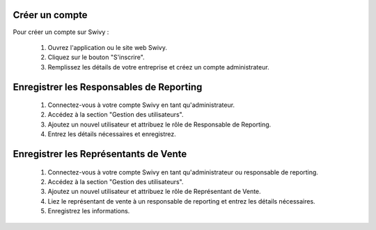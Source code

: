 Créer un compte
=====================
Pour créer un compte sur Swivy :

    #. Ouvrez l'application ou le site web Swivy.
    #. Cliquez sur le bouton "S'inscrire".
    #. Remplissez les détails de votre entreprise et créez un compte administrateur.

Enregistrer les Responsables de Reporting
============================================
    #. Connectez-vous à votre compte Swivy en tant qu'administrateur.
    #. Accédez à la section "Gestion des utilisateurs".
    #. Ajoutez un nouvel utilisateur et attribuez le rôle de Responsable de Reporting.
    #. Entrez les détails nécessaires et enregistrez.

Enregistrer les Représentants de Vente
========================================
    #. Connectez-vous à votre compte Swivy en tant qu'administrateur ou responsable de reporting.
    #. Accédez à la section "Gestion des utilisateurs".
    #. Ajoutez un nouvel utilisateur et attribuez le rôle de Représentant de Vente.
    #. Liez le représentant de vente à un responsable de reporting et entrez les détails nécessaires.
    #. Enregistrez les informations.
